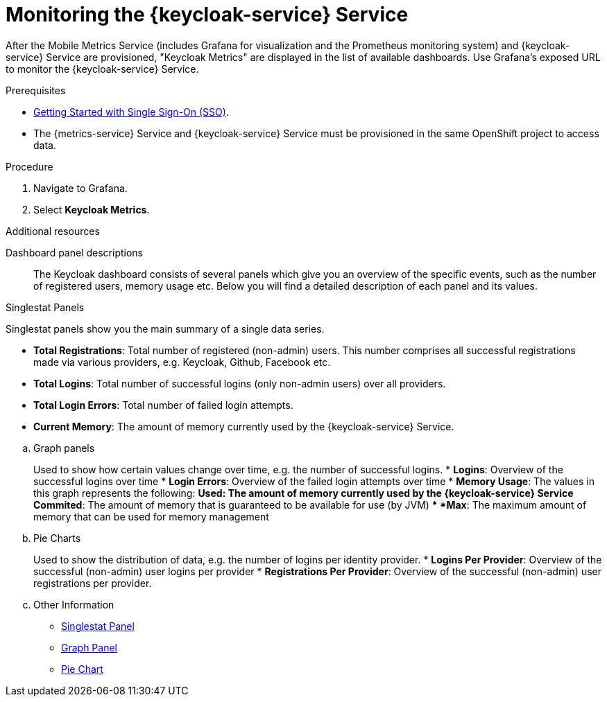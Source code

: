 // For more information, see: https://redhat-documentation.github.io/modular-docs/

[id='monitoring-idm-{context}']
= Monitoring the {keycloak-service} Service

After the Mobile Metrics Service (includes Grafana for visualization and the Prometheus monitoring system) and {keycloak-service} Service are provisioned, "Keycloak Metrics" are displayed in the list of available dashboards.
Use Grafana’s exposed URL to monitor the {keycloak-service} Service.

.Prerequisites

* xref:getting-started-with-sso-{context}[Getting Started with Single Sign-On (SSO)].
* The {metrics-service} Service and {keycloak-service} Service must be provisioned in the same OpenShift project to access data.

.Procedure

. Navigate to Grafana.
. Select *Keycloak Metrics*.

.Additional resources

Dashboard panel descriptions::
The Keycloak dashboard consists of several panels which give you an overview of the specific
events, such as the number of registered users, memory usage etc.
Below you will find a detailed description of each panel and its values.

Singlestat Panels::
****
Singlestat panels show you the main summary of a single data series.

* *Total Registrations*: Total number of registered (non-admin) users. This number comprises all successful registrations made via various providers, e.g. Keycloak, Github, Facebook etc.
* *Total Logins*: Total number of successful logins (only non-admin users) over all providers.
* *Total Login Errors*: Total number of failed login attempts.
* *Current Memory*: The amount of memory currently used by the {keycloak-service} Service.
****


.. Graph panels
+
Used to show how certain values change over time, e.g. the number of successful logins.
* *Logins*: Overview of the successful logins over time
* *Login Errors*: Overview of the failed login attempts over time
* *Memory Usage*: The values in this graph represents the following:
** *Used*: The amount of memory currently used by the {keycloak-service} Service
** *Commited*: The amount of memory that is guaranteed to be available for use (by JVM)
** *Max*: The maximum amount of memory that can be used for memory management
+
.. Pie Charts
+
Used to show the distribution of data, e.g. the number of logins per identity provider.
* *Logins Per Provider*: Overview of the successful (non-admin) user logins per provider
* *Registrations Per Provider*: Overview of the successful (non-admin) user registrations per provider.
+
.. Other Information
+
* link:http://docs.grafana.org/features/panels/singlestat/#singlestat-panel[Singlestat Panel^]
* link:http://docs.grafana.org/features/panels/graph/#graph-panel[Graph Panel^]
* link:https://grafana.com/plugins/grafana-piechart-panel[Pie Chart^]
